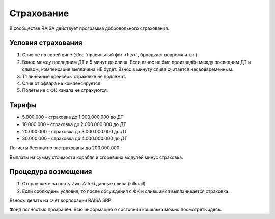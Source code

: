 Страхование
===========

В сообществе RAISA действует программа добровольного страхования.

Условия страхования
-------------------

1. Слив не по своей вине (:doc:`правильный фит <fits>`, броадкаст вовремя и т.п.)
2. Взнос между последним ДТ и 5 минут до слива. Если взнос не был произведён
   между последним ДТ и сливом, компенсация выплачена НЕ будет. Взнос в минуту
   слива считается несвоевременным.
3. Т1 линейные крейсеры страховке не подлежат.
4. Слив от офвара не компенсируется.
5. Полёты не с ФК канала не страхуются.

Тарифы
------

* 5.000.000 - страховка до 1.000.000.000 до ДТ
* 10.000.000 - страховка до 2.000.000.000 до ДТ
* 20.000.000 - страховка до 3.000.000.000 до ДТ
* 30.000.000 - страховка до 4.000.000.000 до ДТ

Логисты бесплатно застрахованы до 200.000.000.

Выплаты на сумму стоимости корабля и сгоревших модулей минус страховка.

Процедура возмещения
--------------------

1. Отправляете на почту Zwo Zateki данные слива (killmail).
2. Если соблюдены условия, то после обсуждения с ФК и слившимся выплачивается страховка.

Взносы делать на счёт корпорации RAISA SRP 

Фонд полностью прозрачен. Всю информацию о состоянии кошелька можно посмотреть здесь.
